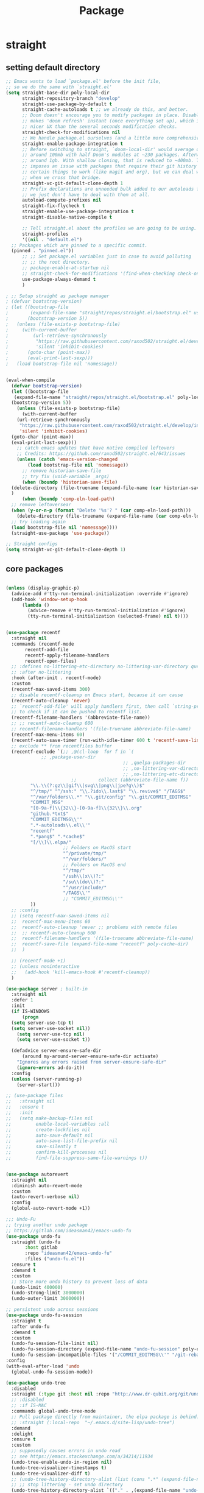 #+title: Package

* straight

** setting default directory
#+begin_src emacs-lisp
;; Emacs wants to load `package.el' before the init file,
;; so we do the same with `straight.el'
(setq straight-base-dir poly-local-dir
      straight-repository-branch "develop"
      straight-use-package-by-default t
      straight-cache-autoloads t ;; we already do this, and better.
      ;; Doom doesn't encourage you to modify packages in place. Disabling this
      ;; makes 'doom refresh' instant (once everything set up), which is much
      ;; nicer UX than the several seconds modification checks.
      straight-check-for-modifications nil
      ;; We handle package.el ourselves (and a little more comprehensively)
      straight-enable-package-integration t
      ;; Before switching to straight, `doom-local-dir' would average out at
      ;; around 100mb with half Doom's modules at ~230 packages. Afterwards, at
      ;; around 1gb. With shallow cloning, that is reduced to ~400mb. This
      ;; imposes an issue with packages that require their git history for
      ;; certain things to work (like magit and org), but we can deal with that
      ;; when we cross that bridge.
      straight-vc-git-default-clone-depth 1
      ;; Prefix declarations are unneeded bulk added to our autoloads file. Best
      ;; we just don't have to deal with them at all.
      autoload-compute-prefixes nil
      straight-fix-flycheck t
      straight-enable-use-package-integration t
      straight-disable-native-compile t

      ;; Tell straight.el about the profiles we are going to be using.
      straight-profiles
      '((nil . "default.el")
  ;; Packages which are pinned to a specific commit.
  (pinned . "pinned.el"))
      ;; ;; Set package.el variables just in case to avoid polluting
      ;; ;; the root directory.
      ;; package-enable-at-startup nil
      ;; straight-check-for-modifications '(find-when-checking check-on-save)
      use-package-always-demand t
      )

; ;; Setup straight as package manager
; (defvar bootstrap-version)
; (let ((bootstrap-file
;        (expand-file-name "straight/repos/straight.el/bootstrap.el" user-emacs-directory))
;       (bootstrap-version 5))
;   (unless (file-exists-p bootstrap-file)
;     (with-current-buffer
;         (url-retrieve-synchronously
;          "https://raw.githubusercontent.com/raxod502/straight.el/develop/install.el"
;          'silent 'inhibit-cookies)
;       (goto-char (point-max))
;       (eval-print-last-sexp)))
;   (load bootstrap-file nil 'nomessage))


(eval-when-compile
  (defvar bootstrap-version)
  (let ((bootstrap-file
   (expand-file-name "straight/repos/straight.el/bootstrap.el" poly-local-dir))
  (bootstrap-version 5))
    (unless (file-exists-p bootstrap-file)
      (with-current-buffer
    (url-retrieve-synchronously
     "https://raw.githubusercontent.com/raxod502/straight.el/develop/install.el"
     'silent 'inhibit-cookies)
  (goto-char (point-max))
  (eval-print-last-sexp)))
    ;; catch emacs updates that have native compiled leftovers
    ;; Credits: https://github.com/raxod502/straight.el/643/issues
    (unless (catch 'emacs-version-changed
        (load bootstrap-file nil 'nomessage))
      ;; remove historian-save-file
      ;; try fix (void-variable _args)
      (when (boundp 'historian-save-file)
  (delete-directory (file-truename (expand-file-name (car historian-save-file))) t)
  )
      (when (boundp 'comp-eln-load-path)
  ;; remove leftoversear
  (when (y-or-n-p (format "Delete '%s'? " (car comp-eln-load-path)))
    (delete-directory (file-truename (expand-file-name (car comp-eln-load-path))) t))
  ;; try loading again
  (load bootstrap-file nil 'nomessage))))
  (straight-use-package 'use-package))

;; Straight configs
(setq straight-vc-git-default-clone-depth 1)
#+end_src



** core packages

#+begin_src emacs-lisp

(unless (display-graphic-p)
  (advice-add #'tty-run-terminal-initialization :override #'ignore)
  (add-hook 'window-setup-hook
      (lambda ()
        (advice-remove #'tty-run-terminal-initialization #'ignore)
        (tty-run-terminal-initialization (selected-frame) nil t))))


(use-package recentf
  :straight nil
  :commands (recentf-mode
       recentf-add-file
       recentf-apply-filename-handlers
       recentf-open-files)
  ;; :defines no-littering-etc-directory no-littering-var-directory quelpa-packages-dir
  ;; :after no-littering
  :hook (after-init . recentf-mode)
  :custom
  (recentf-max-saved-items 300)
  ;; disable recentf-cleanup on Emacs start, because it can cause
  (recentf-auto-cleanup 'never)
  ;; `recentf-add-file' will apply handlers first, then call `string-prefix-p'
  ;; to check if it can be pushed to recentf list.
  (recentf-filename-handlers '(abbreviate-file-name))
  ;; ;; recentf-auto-cleanup 600
  ;; recentf-filename-handlers '(file-truename abbreviate-file-name)
  (recentf-max-menu-items 60)
  (recentf-auto-save-timer (run-with-idle-timer 600 t 'recentf-save-list))
  ;; exclude ** from recentfiles buffer
  (recentf-exclude `(;; ,@(cl-loop  for f in `(
             ;; ,package-user-dir
                                           ;; ,quelpa-packages-dir
                                           ;; ,no-littering-var-directory
                                           ;; ,no-littering-etc-directory)
                        ;;        collect (abbreviate-file-name f))
         "\\.\\(?:gz\\|gif\\|svg\\|png\\|jpe?g\\)$"
         "^/tmp/" "^/ssh:" "\\.?ido\\.last$" "\\.revive$" "/TAGS$"
         "^/var/folders\\.*" "\\.git/config" "\\.git/COMMIT_EDITMSG"
         "COMMIT_MSG"
         "[0-9a-f]\\{32\\}-[0-9a-f]\\{32\\}\\.org"
         "github.*txt$"
         "COMMIT_EDITMSG\\'"
         ".*-autoloads\\.el\\'"
         "recentf"
         ".*pang$" ".*cache$"
         "[/\\]\\.elpa/"
                     ;; Folders on MacOS start
                     "^/private/tmp/"
                     "^/var/folders/"
                     ;; Folders on MacOS end
                     "^/tmp/"
                     "/ssh\\(x\\)?:"
                     "/su\\(do\\)?:"
                     "^/usr/include/"
                     "/TAGS\\'"
                     ;; "COMMIT_EDITMSG\\'"
         ))
  ;; :config
  ;; (setq recentf-max-saved-items nil
  ;;  recentf-max-menu-items 60
  ;;  recentf-auto-cleanup 'never ;; problems with remote files
  ;;  ;; recentf-auto-cleanup 600
  ;;  recentf-filename-handlers '(file-truename abbreviate-file-name)
  ;;  recentf-save-file (expand-file-name "recentf" poly-cache-dir)
  ;;  )

  ;; (recentf-mode +1)
  ;; (unless noninteractive
  ;;   (add-hook 'kill-emacs-hook #'recentf-cleanup))
  )

(use-package server ; built-in
  :straight nil
  :defer 1
  :init
  (if IS-WINDOWS
      (progn
  (setq server-use-tcp t)
  (setq server-use-socket nil))
    (setq server-use-tcp nil)
    (setq server-use-socket t))

  (defadvice server-ensure-safe-dir
      (around my-around-server-ensure-safe-dir activate)
    "Ignores any errors raised from server-ensure-safe-dir"
    (ignore-errors ad-do-it))
  :config
  (unless (server-running-p)
    (server-start)))

;; (use-package files
;;   :straight nil
;;   :ensure t
;;   :init
;;   (setq make-backup-files nil
;;         enable-local-variables :all
;;         create-lockfiles nil
;;         auto-save-default nil
;;         auto-save-list-file-prefix nil
;;         save-silently t
;;         confirm-kill-processes nil
;;         find-file-suppress-same-file-warnings t))


(use-package autorevert
  :straight nil
  :diminish auto-revert-mode
  :custom
  (auto-revert-verbose nil)
  :config
  (global-auto-revert-mode +1))

;;; Undo-Fu
;; trying another undo package
;; https://gitlab.com/ideasman42/emacs-undo-fu
(use-package undo-fu
  :straight (undo-fu
       :host gitlab
       :repo "ideasman42/emacs-undo-fu"
       :files ("undo-fu.el"))
  :ensure t
  :demand t
  :custom
  ;; Store more undo history to prevent loss of data
  (undo-limit 400000)
  (undo-strong-limit 3000000)
  (undo-outer-limit 3000000))

;; persistent undo across sessions
(use-package undo-fu-session
  :straight t
  :after undo-fu
  :demand t
  :custom
  (undo-fu-session-file-limit nil)
  (undo-fu-session-directory (expand-file-name "undo-fu-session" poly-cache-dir))
  (undo-fu-session-incompatible-files '("/COMMIT_EDITMSG\\'" "/git-rebase-todo\\'")))
:config
(with-eval-after-load 'undo
  (global-undo-fu-session-mode))

(use-package undo-tree
  :disabled
  :straight (:type git :host nil :repo "http://www.dr-qubit.org/git/undo-tree.git")
  ;; :disabled
  ;; :if IS-MAC
  :commands global-undo-tree-mode
  ;; Pull package directly from maintainer, the elpa package is behind.
  ;; :straight (:local-repo  "~/.emacs.d/site-lisp/undo-tree")
  :demand
  :delight
  :ensure t
  :custom
  ;; supposedly causes errors in undo read
  ;; see https://emacs.stackexchange.com/a/34214/11934
  (undo-tree-enable-undo-in-region nil)
  (undo-tree-visualizer-timestamps t)
  (undo-tree-visualizer-diff t)
  ;; (undo-tree-history-directory-alist (list (cons ".*" (expand-file-name "undo-tree-history" poly-cache-dir))))
  ;; ;; stop littering - set undo directory
  (undo-tree-history-directory-alist `(("." . ,(expand-file-name "undo-tree-history" poly-cache-dir))))
  (undo-tree-auto-save-history t)
  (undo-tree-visualizer-lazy-drawing 1000)
  :config
  (global-undo-tree-mode))

(use-package hide-mode-line
  :straight t
  :commands (hide-mode-line-mode))

;; (use-package xclip
;;   :straight t
;;   ;; :if IS-LINUX
;;   :ensure t
;;   :custom
;;   (xclip-method 'xclip)
;;   :config
;;   (xclip-mode +1)
;;   (xterm-mouse-mode +1)
;;   )

(use-package clipetty
  :straight t
  :ensure t
  :hook (after-init . global-clipetty-mode)
  )

(use-package pbcopy
  :straight t
  :if IS-MAC
  :init (turn-on-pbcopy))

(use-package reveal-in-osx-finder
  :straight t
  :if IS-MAC
  :commands reveal-in-osx-finder
  :bind ("C-c z" . reveal-in-osx-finder))

;; (use-package posframe
;;   :straight (posframe
;;       :host github
;;       :repo "tumashu/posframe"
;;       :files ("posframe.el"))
;;   :ensure t)

(use-package restart-emacs
  :straight t
  :ensure t)

;; Sorting and filtering
(use-package prescient
  :straight t)

;; Adopt a sneaky garbage collection strategy of waiting until idle time to
;; collect; staving off the collector while the user is working.
(use-package gcmh
  :straight t
  :custom
  (gcmh-verbose             nil)
  ;; (gcmh-lows
  ;; -cons-threshold #x800000)
  (gcmh-high-cons-threshold most-positive-fixnum)
  ;; (gc-cons-percentage 0.1)
  (gcmh-idle-delay 10)
  :config
  (setq gc-cons-percentage 0.6)
  (when (not noninteractive)
    (gcmh-mode +1)
    (add-function :after after-focus-change-function #'gcmh-idle-garbage-collect)
    ))

(use-package command-log-mode
  :straight t
  :ensure t
  :config
  (global-command-log-mode))

(use-package transient
  :straight t
  :bind
  (:map transient-map
  ([escape] . transient-quit-one)
  ("q" . transient-quit-one)))

(use-package multiple-cursors
  :straight t
  :bind (("C-S-c C-S-c" . mc/edit-lines)
   ("C-<" . mc/mark-next-like-this)
   ("C->" . mc/mark-previous-like-this)
   ("C-c C-<" . mc/mark-all-like-this)))

;; required by core-hammerspoon
(use-package dash
  :straight t)

;;;; disable annoying notifications
(defcustom message-filter-regexp-list '("^Starting new Ispell process \\[.+\\] \\.\\.\\.$"
                                        "^Ispell process killed$"
                                        ".+expected selector or type assertion, found.+"
                                        ".+expected identifier on left side.+"
                                        "^LSP ::.+"
                                        ".+and \d{1,10} more errors.+"
                                        "Wrote "
                                        "Liberime: start with shared dir" ;;; liberime
          ".+Starting new Ispell process.+" ;;; ispell
          "Package cl is deprecated"
          "Loading[\s\w\/\.-]+\(module\).+"
          ".+search-failed.+"
          ;; "Loading[\w\/\d\W]+\(module\).+" ;;; module load
          "For information about GNU Emacs and the GNU system.+"
                                        )
  "filter formatted message string to remove noisy messages"
  :type '(list string)
  :group 'general)

(defadvice message (around message-filter-by-regexp activate)
  (if (not (ad-get-arg 0))
      ad-do-it
    (let ((formatted-string (apply 'format (ad-get-args 0))))
      (if (and (stringp formatted-string)
         (cl-some (lambda (re) (string-match re formatted-string)) message-filter-regexp-list))
    (let ((inhibit-read-only t))
            (with-current-buffer "*Messages*"
        (goto-char (point-max))
        (insert formatted-string "\n")))
  (progn
    (ad-set-args 0 `("%s" ,formatted-string))
    ad-do-it)))))

;; Michael Hoffman at the comment of
;; http://endlessparentheses.com/understanding-letf-and-how-it-replaces-flet.html

(defalias 'tl/message-orig (symbol-function 'message))

;; Unfortunately this isn't re-entrant, so if you stack uses of
;; with-suppress-message I think only the innermost regexes will still be
;; suppressed. The this-fn of noflet would be nice but I use this very early in
;; my emacs startup so I wouldn't necessarily have access to it.
(defmacro tl/with-suppress-message (regex &rest body)
  "Suppress any `message' starting with REGEX when executing BODY."
  (declare (indent 1))
  `(cl-letf (((symbol-function 'message)
              (lambda (format-string &rest args)
                (unless (string-match-p ,regex format-string)
                  (apply 'tl/message-orig format-string args)))))
     ,@body))

;; enable winner-mode
(winner-mode 1)
#+end_src


** hammerspoon

#+begin_src emacs-lisp

;; https://github.com/deftsp/.emacs.d/blob/fe38ec59ae630c5b88df9d10f40e33a2159113fb/lisp/50hammerspoon.el
;; (require 'dash)

(defun tl/open-hammerspoon-url (event &rest params)
  (let ((len (length params))
        (url (concat "hammerspoon://" event)))
    (when (> len 0)
      (if (zerop (% len 2))
          (let ((querys (--reduce (format "%s&%s" acc it)
                                  (-map (lambda (l)
                                          (format "%s=%s" (url-encode-url (car l)) (url-encode-url (cadr l)))
            ;; (format "%s=%s" ( car l) ( cadr l))
            )
                                        (-partition-all 2 params)))))
            (setq url (concat url "?" querys)))
        (error "illegal hammerspoon params")))
    ;; (print url)
    (tl/with-suppress-message "Shell command succeeded with"
      (shell-command (format "open -g \"%s\""
           ;; (url-encode-url url)
           url
           ;; (url-encode-url url)
           )))))

(defun tl/notify-hammerspoon-did-init ()
  (tl/open-hammerspoon-url "emacs_did_init"))

(add-hook 'after-init-hook #'tl/notify-hammerspoon-did-init t)

(defun tl/notify-hammerspoon-did-kill ()
  (tl/open-hammerspoon-url "emacs_did_kill"))

(add-hook 'kill-emacs-hook #'tl/notify-hammerspoon-did-kill t)
#+end_src
